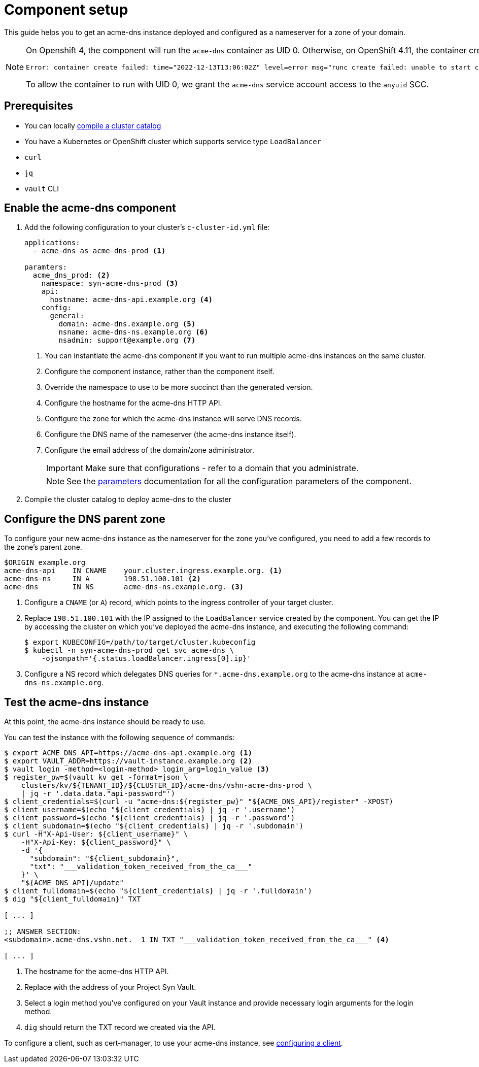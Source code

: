 = Component setup

This guide helps you to get an acme-dns instance deployed and configured as a nameserver for a zone of your domain.

[NOTE]
====
On Openshift 4, the component will run the `acme-dns` container as UID 0.
Otherwise, on OpenShift 4.11, the container creation fails with

[source]
----
Error: container create failed: time="2022-12-13T13:06:02Z" level=error msg="runc create failed: unable to start container process: exec: \"./acme-dns\": stat ./acme-dns: permission denied"
----

To allow the container to run with UID 0, we grant the `acme-dns` service account access to the `anyuid` SCC.
====

== Prerequisites

* You can locally https://syn.tools/syn/how-tos/compile-catalog.html[compile a cluster catalog]
* You have a Kubernetes or OpenShift cluster which supports service type `LoadBalancer`
* `curl`
* `jq`
* `vault` CLI

== Enable the acme-dns component

. Add the following configuration to your cluster's `c-cluster-id.yml` file:
+
[source,yaml]
----
applications:
  - acme-dns as acme-dns-prod <1>

paramters:
  acme_dns_prod: <2>
    namespace: syn-acme-dns-prod <3>
    api:
      hostname: acme-dns-api.example.org <4>
    config:
      general:
        domain: acme-dns.example.org <5>
        nsname: acme-dns-ns.example.org <6>
        nsadmin: support@example.org <7>
----
<1> You can instantiate the acme-dns component if you want to run multiple acme-dns instances on the same cluster.
<2> Configure the component instance, rather than the component itself.
<3> Override the namespace to use to be more succinct than the generated version.
<4> Configure the hostname for the acme-dns HTTP API.
<5> Configure the zone for which the acme-dns instance will serve DNS records.
<6> Configure the DNS name of the nameserver (the acme-dns instance itself).
<7> Configure the email address of the domain/zone administrator.
+
IMPORTANT: Make sure that configurations +++<i class="conum" data-value="4"></i>+++ - +++<i class="conum" data-value="7"></i>+++ refer to a domain that you administrate.
+
NOTE: See the xref:references/parameters.adoc[parameters] documentation for all the configuration parameters of the component.

. Compile the cluster catalog to deploy acme-dns to the cluster

== Configure the DNS parent zone

To configure your new acme-dns instance as the nameserver for the zone you've configured, you need to add a few records to the zone's parent zone.

[source,dns]
----
$ORIGIN example.org
acme-dns-api    IN CNAME    your.cluster.ingress.example.org. <1>
acme-dns-ns     IN A        198.51.100.101 <2>
acme-dns        IN NS       acme-dns-ns.example.org. <3>
----
<1> Configure a `CNAME` (or `A`) record, which points to the ingress controller of your target cluster.
<2> Replace `198.51.100.101` with the IP assigned to the `LoadBalancer` service created by the component.
You can get the IP by accessing the cluster on which you've deployed the acme-dns instance, and executing the following command:
+
[source,console]
----
$ export KUBECONFIG=/path/to/target/cluster.kubeconfig
$ kubectl -n syn-acme-dns-prod get svc acme-dns \
    -ojsonpath='{.status.loadBalancer.ingress[0].ip}'
----
<3> Configure a NS record which delegates DNS queries for `*.acme-dns.example.org` to the acme-dns instance at `acme-dns-ns.example.org`.

== Test the acme-dns instance

At this point, the acme-dns instance should be ready to use.

You can test the instance with the following sequence of commands:

[source,console]
----
$ export ACME_DNS_API=https://acme-dns-api.example.org <1>
$ export VAULT_ADDR=https://vault-instance.example.org <2>
$ vault login -method=<login-method> login_arg=login_value <3>
$ register_pw=$(vault kv get -format=json \
    clusters/kv/${TENANT_ID}/${CLUSTER_ID}/acme-dns/vshn-acme-dns-prod \
    | jq -r '.data.data."api-password"')
$ client_credentials=$(curl -u "acme-dns:${register_pw}" "${ACME_DNS_API}/register" -XPOST)
$ client_username=$(echo "${client_credentials} | jq -r '.username')
$ client_password=$(echo "${client_credentials} | jq -r '.password')
$ client_subdomain=$(echo "${client_credentials} | jq -r '.subdomain')
$ curl -H"X-Api-User: ${client_username}" \
    -H"X-Api-Key: ${client_password}" \
    -d '{
      "subdomain": "${client_subdomain}",
      "txt": "___validation_token_received_from_the_ca___"
    }' \
    "${ACME_DNS_API}/update"
$ client_fulldomain=$(echo "${client_credentials} | jq -r '.fulldomain')
$ dig "${client_fulldomain}" TXT

[ ... ]

;; ANSWER SECTION:
<subdomain>.acme-dns.vshn.net.	1 IN TXT "___validation_token_received_from_the_ca___" <4>

[ ... ]
----
<1> The hostname for the acme-dns HTTP API.
<2> Replace with the address of your Project Syn Vault.
<3> Select a login method you've configured on your Vault instance and provide necessary login arguments for the login method.
<4> `dig` should return the TXT record we created via the API.

To configure a client, such as cert-manager, to use your acme-dns instance, see xref:how-tos/configure-client.adoc[configuring a client].
